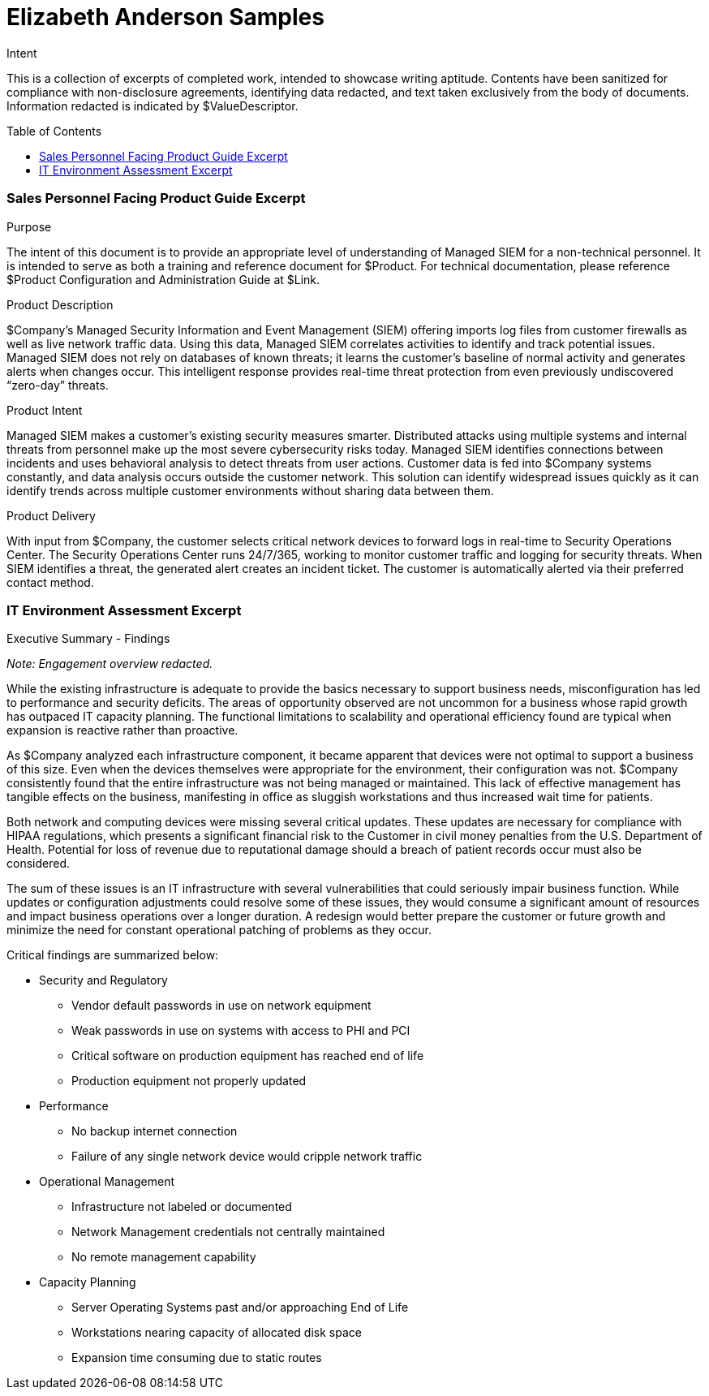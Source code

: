 Elizabeth Anderson Samples
==========================
:toc:
:toc-placement: preamble
:toclevels: 1
:showtitle:

.Intent
This is a collection of excerpts of completed work, intended to showcase writing aptitude. Contents have been sanitized for compliance with non-disclosure agreements, identifying data redacted, and text taken exclusively from the body of documents. Information redacted is indicated by $ValueDescriptor.

=== Sales Personnel Facing Product Guide Excerpt
.Purpose
The intent of this document is to provide an appropriate level of understanding of Managed SIEM for a non-technical personnel. It is intended to serve as both a training and reference document for $Product. For technical documentation, please reference $Product Configuration and Administration Guide at $Link.

.Product Description
$Company's Managed Security Information and Event Management (SIEM) offering imports log files from customer firewalls as well as live network traffic data. Using this data, Managed SIEM correlates activities to identify and track potential issues.  Managed SIEM does not rely on databases of known threats; it learns the customer’s baseline of normal activity and generates alerts when changes occur.  This intelligent response provides real-time threat protection from even previously undiscovered “zero-day” threats.

.Product Intent
Managed SIEM makes a customer’s existing security measures smarter. Distributed attacks using multiple systems and internal threats from personnel make up the most severe cybersecurity risks today. Managed SIEM identifies connections between incidents and uses behavioral analysis to detect threats from user actions. Customer data is fed into $Company systems constantly, and data analysis occurs outside the customer network. This solution can identify widespread issues quickly as it can identify trends across multiple customer environments without sharing data between them.

.Product Delivery
With input from $Company, the customer selects critical network devices to forward logs in real-time to Security Operations Center. The Security Operations Center runs 24/7/365, working to monitor customer traffic and logging for security threats. When SIEM identifies a threat, the generated alert creates an incident ticket. The customer is automatically alerted via their preferred contact method.

=== IT Environment Assessment Excerpt
.Executive Summary - Findings
_Note: Engagement overview redacted._

While the existing infrastructure is adequate to provide the basics necessary to support business needs, misconfiguration has led to performance and security deficits. The areas of opportunity observed are not uncommon for a business whose rapid growth has outpaced IT capacity planning. The functional limitations to scalability and operational efficiency found are typical when expansion is reactive rather than proactive.

As $Company analyzed each infrastructure component, it became apparent that devices were not optimal to support a business of this size.  Even when the devices themselves were appropriate for the environment, their configuration was not. $Company consistently found that the entire infrastructure was not being managed or maintained.  This lack of effective management has tangible effects on the business, manifesting in office as sluggish workstations and thus increased wait time for patients.

Both network and computing devices were missing several critical updates.  These updates are necessary for compliance with HIPAA regulations, which presents a significant financial risk to the Customer in civil money penalties from the U.S. Department of Health.  Potential for loss of revenue due to reputational damage should a breach of patient records occur must also be considered.

The sum of these issues is an IT infrastructure with several vulnerabilities that could seriously impair business function. While updates or configuration adjustments could resolve some of these issues, they would consume a significant amount of resources and impact business operations over a longer duration. A redesign would better prepare the customer or future growth and minimize the need for constant operational patching of problems as they occur.

Critical findings are summarized below:

* Security and Regulatory
- Vendor default passwords in use on network equipment
- Weak passwords in use on systems with access to PHI and PCI
- Critical software on production equipment has reached end of life
- Production equipment not properly updated
* Performance
- No backup internet connection
- Failure of any single network device would cripple network traffic
* Operational Management
- Infrastructure not labeled or documented
- Network Management credentials not centrally maintained
- No remote management capability
* Capacity Planning
- Server Operating Systems past and/or approaching End of Life
- Workstations nearing capacity of allocated disk space
- Expansion time consuming due to static routes
